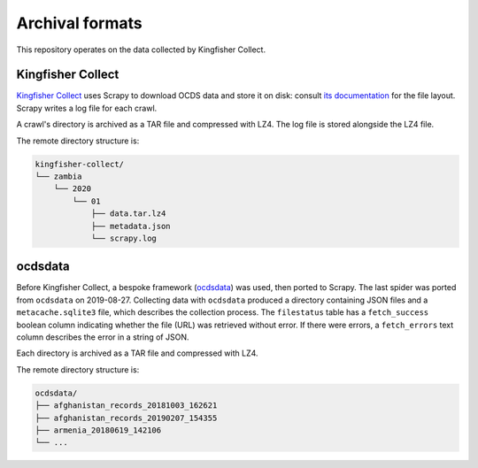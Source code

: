 Archival formats
================

This repository operates on the data collected by Kingfisher Collect.

Kingfisher Collect
------------------

`Kingfisher Collect <https://kingfisher-collect.readthedocs.io/en/latest/>`__ uses Scrapy to download OCDS data and store it on disk: consult `its documentation <https://kingfisher-collect.readthedocs.io/en/latest/#how-it-works>`__ for the file layout. Scrapy writes a log file for each crawl.

A crawl's directory is archived as a TAR file and compressed with LZ4. The log file is stored alongside the LZ4 file.

The remote directory structure is:

.. code-block:: none

   kingfisher-collect/
   └── zambia
       └── 2020
           └── 01
               ├── data.tar.lz4
               ├── metadata.json
               └── scrapy.log

ocdsdata
--------

Before Kingfisher Collect, a bespoke framework (`ocdsdata <https://github.com/open-contracting/kingfisher-collect/tree/5435f5dcaa99d4c7c2c16e5dcef234ef823e1a37/ocdskingfisher>`__) was used, then ported to Scrapy. The last spider was ported from ``ocdsdata`` on 2019-08-27. Collecting data with ``ocdsdata`` produced a directory containing JSON files and a ``metacache.sqlite3`` file, which describes the collection process. The ``filestatus`` table has a ``fetch_success`` boolean column indicating whether the file (URL) was retrieved without error. If there were errors, a ``fetch_errors`` text column describes the error in a string of JSON.

Each directory is archived as a TAR file and compressed with LZ4.

The remote directory structure is:

.. code-block:: none

   ocdsdata/
   ├── afghanistan_records_20181003_162621
   ├── afghanistan_records_20190207_154355
   ├── armenia_20180619_142106
   └── ...
